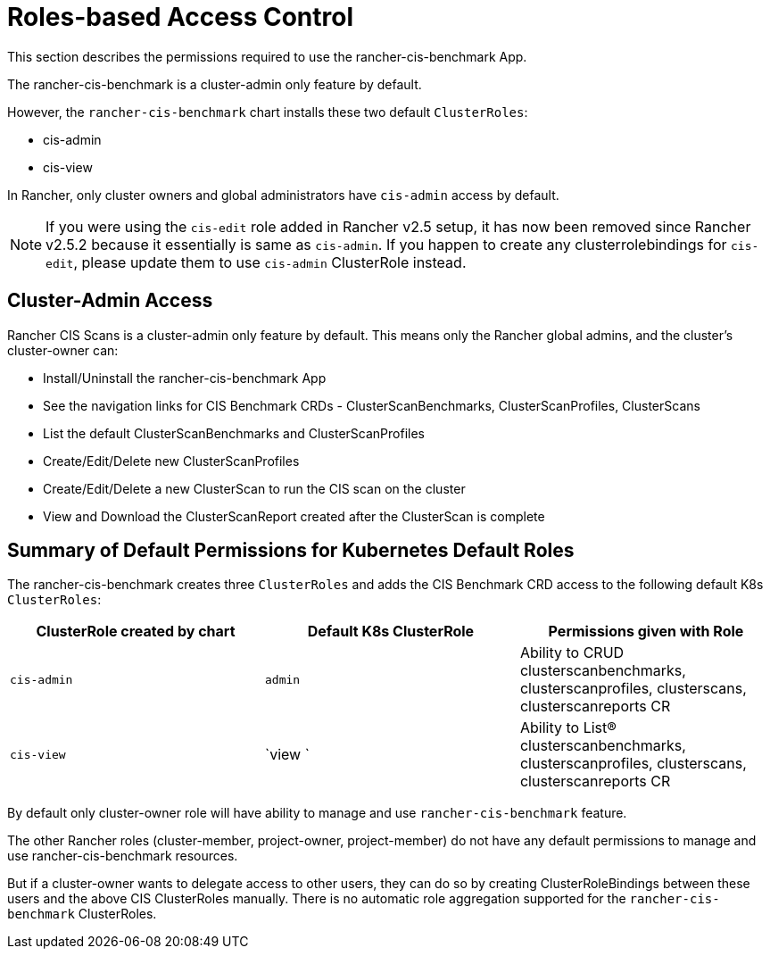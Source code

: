= Roles-based Access Control

This section describes the permissions required to use the rancher-cis-benchmark App.

The rancher-cis-benchmark is a cluster-admin only feature by default.

However, the `rancher-cis-benchmark` chart installs these two default `ClusterRoles`:

* cis-admin
* cis-view

In Rancher, only cluster owners and global administrators have `cis-admin` access by default.

NOTE: If you were using the `cis-edit` role added in Rancher v2.5 setup, it has now been removed since
Rancher v2.5.2 because it essentially is same as `cis-admin`. If you happen to create any clusterrolebindings
for `cis-edit`, please update them to use `cis-admin` ClusterRole instead.

== Cluster-Admin Access

Rancher CIS Scans is a cluster-admin only feature by default.
This means only the Rancher global admins, and the cluster's cluster-owner can:

* Install/Uninstall the rancher-cis-benchmark App
* See the navigation links for CIS Benchmark CRDs - ClusterScanBenchmarks, ClusterScanProfiles, ClusterScans
* List the default ClusterScanBenchmarks and ClusterScanProfiles
* Create/Edit/Delete new ClusterScanProfiles
* Create/Edit/Delete a new ClusterScan to run the CIS scan on the cluster
* View and Download the ClusterScanReport created after the ClusterScan is complete

== Summary of Default Permissions for Kubernetes Default Roles

The rancher-cis-benchmark creates three `ClusterRoles` and adds the CIS Benchmark CRD access to the following default K8s `ClusterRoles`:

|===
| ClusterRole created by chart | Default K8s ClusterRole | Permissions given with Role

| `cis-admin`
| `admin`
| Ability to CRUD clusterscanbenchmarks, clusterscanprofiles, clusterscans, clusterscanreports CR

| `cis-view`
| `view `
| Ability to List(R) clusterscanbenchmarks, clusterscanprofiles, clusterscans, clusterscanreports CR
|===

By default only cluster-owner role will have ability to manage and use `rancher-cis-benchmark` feature.

The other Rancher roles (cluster-member, project-owner, project-member) do not have any default permissions to manage and use rancher-cis-benchmark resources.

But if a cluster-owner wants to delegate access to other users, they can do so by creating ClusterRoleBindings between these users and the above CIS ClusterRoles manually.
There is no automatic role aggregation supported for the `rancher-cis-benchmark` ClusterRoles.
